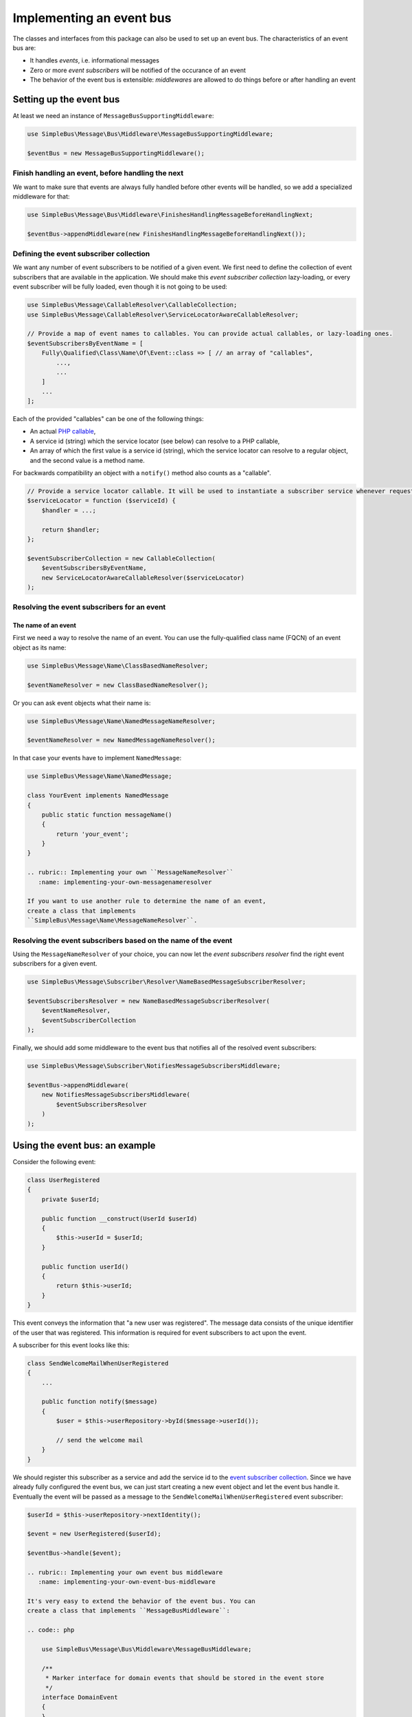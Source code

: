 Implementing an event bus
=========================

The classes and interfaces from this package can also be used to set up
an event bus. The characteristics of an event bus are:

-  It handles *events*, i.e. informational messages
-  Zero or more *event subscribers* will be notified of the occurance of
   an event
-  The behavior of the event bus is extensible: *middlewares* are
   allowed to do things before or after handling an event

Setting up the event bus
------------------------

At least we need an instance of ``MessageBusSupportingMiddleware``:

.. code:: php

    use SimpleBus\Message\Bus\Middleware\MessageBusSupportingMiddleware;

    $eventBus = new MessageBusSupportingMiddleware();

Finish handling an event, before handling the next
~~~~~~~~~~~~~~~~~~~~~~~~~~~~~~~~~~~~~~~~~~~~~~~~~~

We want to make sure that events are always fully handled before other
events will be handled, so we add a specialized middleware for that:

.. code:: php

    use SimpleBus\Message\Bus\Middleware\FinishesHandlingMessageBeforeHandlingNext;

    $eventBus->appendMiddleware(new FinishesHandlingMessageBeforeHandlingNext());

Defining the event subscriber collection
~~~~~~~~~~~~~~~~~~~~~~~~~~~~~~~~~~~~~~~~

We want any number of event subscribers to be notified of a given event.
We first need to define the collection of event subscribers that are
available in the application. We should make this *event subscriber
collection* lazy-loading, or every event subscriber will be fully
loaded, even though it is not going to be used:

.. code:: php

    use SimpleBus\Message\CallableResolver\CallableCollection;
    use SimpleBus\Message\CallableResolver\ServiceLocatorAwareCallableResolver;

    // Provide a map of event names to callables. You can provide actual callables, or lazy-loading ones.
    $eventSubscribersByEventName = [
        Fully\Qualified\Class\Name\Of\Event::class => [ // an array of "callables",
            ...,
            ...
        ]
        ...
    ];

Each of the provided "callables" can be one of the following things:

-  An actual `PHP
   callable <http://php.net/manual/en/language.types.callable.php>`__,
-  A service id (string) which the service locator (see below) can
   resolve to a PHP callable,
-  An array of which the first value is a service id (string), which the
   service locator can resolve to a regular object, and the second value
   is a method name.

For backwards compatibility an object with a ``notify()`` method also
counts as a "callable".

.. code:: php

    // Provide a service locator callable. It will be used to instantiate a subscriber service whenever requested.
    $serviceLocator = function ($serviceId) {
        $handler = ...;

        return $handler;
    };

    $eventSubscriberCollection = new CallableCollection(
        $eventSubscribersByEventName,
        new ServiceLocatorAwareCallableResolver($serviceLocator)
    );

Resolving the event subscribers for an event
~~~~~~~~~~~~~~~~~~~~~~~~~~~~~~~~~~~~~~~~~~~~

The name of an event
^^^^^^^^^^^^^^^^^^^^

First we need a way to resolve the name of an event. You can use the
fully-qualified class name (FQCN) of an event object as its name:

.. code:: php

    use SimpleBus\Message\Name\ClassBasedNameResolver;

    $eventNameResolver = new ClassBasedNameResolver();

Or you can ask event objects what their name is:

.. code:: php

    use SimpleBus\Message\Name\NamedMessageNameResolver;

    $eventNameResolver = new NamedMessageNameResolver();

In that case your events have to implement ``NamedMessage``:

.. code:: php

    use SimpleBus\Message\Name\NamedMessage;

    class YourEvent implements NamedMessage
    {
        public static function messageName()
        {
            return 'your_event';
        }
    }

    .. rubric:: Implementing your own ``MessageNameResolver``
       :name: implementing-your-own-messagenameresolver

    If you want to use another rule to determine the name of an event,
    create a class that implements
    ``SimpleBus\Message\Name\MessageNameResolver``.

Resolving the event subscribers based on the name of the event
~~~~~~~~~~~~~~~~~~~~~~~~~~~~~~~~~~~~~~~~~~~~~~~~~~~~~~~~~~~~~~

Using the ``MessageNameResolver`` of your choice, you can now let the
*event subscribers resolver* find the right event subscribers for a
given event.

.. code:: php

    use SimpleBus\Message\Subscriber\Resolver\NameBasedMessageSubscriberResolver;

    $eventSubscribersResolver = new NameBasedMessageSubscriberResolver(
        $eventNameResolver,
        $eventSubscriberCollection
    );

Finally, we should add some middleware to the event bus that notifies
all of the resolved event subscribers:

.. code:: php

    use SimpleBus\Message\Subscriber\NotifiesMessageSubscribersMiddleware;

    $eventBus->appendMiddleware(
        new NotifiesMessageSubscribersMiddleware(
            $eventSubscribersResolver
        )
    );

Using the event bus: an example
-------------------------------

Consider the following event:

.. code:: php

    class UserRegistered
    {
        private $userId;

        public function __construct(UserId $userId)
        {
            $this->userId = $userId;
        }

        public function userId()
        {
            return $this->userId;
        }
    }

This event conveys the information that "a new user was registered". The
message data consists of the unique identifier of the user that was
registered. This information is required for event subscribers to act
upon the event.

A subscriber for this event looks like this:

.. code:: php

    class SendWelcomeMailWhenUserRegistered
    {
        ...

        public function notify($message)
        {
            $user = $this->userRepository->byId($message->userId());

            // send the welcome mail
        }
    }

We should register this subscriber as a service and add the service id
to the `event subscriber collection <#event-subscriber-collection>`__.
Since we have already fully configured the event bus, we can just start
creating a new event object and let the event bus handle it. Eventually
the event will be passed as a message to the
``SendWelcomeMailWhenUserRegistered`` event subscriber:

.. code:: php

    $userId = $this->userRepository->nextIdentity();

    $event = new UserRegistered($userId);

    $eventBus->handle($event);

    .. rubric:: Implementing your own event bus middleware
       :name: implementing-your-own-event-bus-middleware

    It's very easy to extend the behavior of the event bus. You can
    create a class that implements ``MessageBusMiddleware``:

    .. code:: php

        use SimpleBus\Message\Bus\Middleware\MessageBusMiddleware;

        /**
         * Marker interface for domain events that should be stored in the event store
         */
        interface DomainEvent
        {
        }

        class StoreDomainEvents implements MessageBusMiddleware
        {
            ...

            public function handle($message, callable $next)
            {
                if ($message instanceof DomainEvent) {
                    // store the domain event
                    $this->eventStore->add($message);
                }

                // let other middlewares do their job
                $next($message);
            }
        }

    You should add an instance of that class as middleware to any
    ``MessageBusSupportingMiddleware`` instance (like the event bus we
    created earlier):

    .. code:: php

        $eventBus->appendMiddleware(new StoreDomainEvents());

    Make sure that you do this at the right place, before or after you
    add the other middlewares.

    Calling ``$next($message)`` will make sure that the next middleware
    in line is able to handle the message.

    .. rubric:: Logging messages
       :name: logging-messages

    To log every message that passes through the event bus, add the
    ``LoggingMiddleware`` right before the
    ``NotifiesMessageSubscribersMiddleware``. Make sure to set up a
    `PSR-3 compliant logger <http://www.php-fig.org/psr/psr-3/>`__
    first:

    .. code:: php

        use Psr\Log\LoggerInterface;
        use Psr\Log\LogLevel;
        use SimpleBus\Message\Logging\LoggingMiddleware;

        // $logger is an instance of LoggerInterface
        $logger = ...;
        $loggingMiddleware = new LoggingMiddleware($logger, LogLevel::DEBUG);
        $eventBus->appendMiddleware($loggingMiddleware);

Continue to read about `recording events and handling
them <message_recorder.md>`__.
